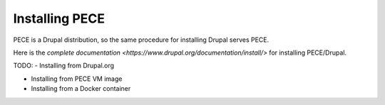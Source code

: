 ###############
Installing PECE
###############

PECE is a Drupal distribution, so the same procedure for installing Drupal serves PECE. 

Here is the `complete documentation <https://www.drupal.org/documentation/install/>` for installing PECE/Drupal.

TODO: 
- Installing from Drupal.org

- Installing from PECE VM image

- Installing from a Docker container
